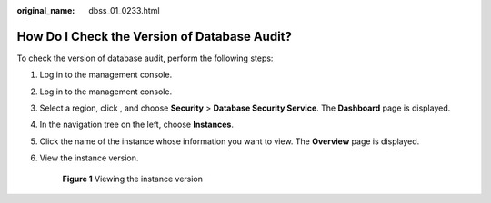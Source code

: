 :original_name: dbss_01_0233.html

.. _dbss_01_0233:

How Do I Check the Version of Database Audit?
=============================================

To check the version of database audit, perform the following steps:

#. Log in to the management console.

#. Log in to the management console.

#. Select a region, click |image1|, and choose **Security** > **Database Security Service**. The **Dashboard** page is displayed.

#. In the navigation tree on the left, choose **Instances**.

#. Click the name of the instance whose information you want to view. The **Overview** page is displayed.

#. View the instance version.


   .. figure:: /_static/images/en-us_image_0000001552210846.png
      :alt: **Figure 1** Viewing the instance version

      **Figure 1** Viewing the instance version

.. |image1| image:: /_static/images/en-us_image_0000001074398929.png
